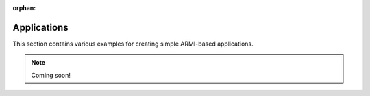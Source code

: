 :orphan:

Applications
------------

This section contains various examples for creating simple ARMI-based applications.

.. note:: Coming soon!